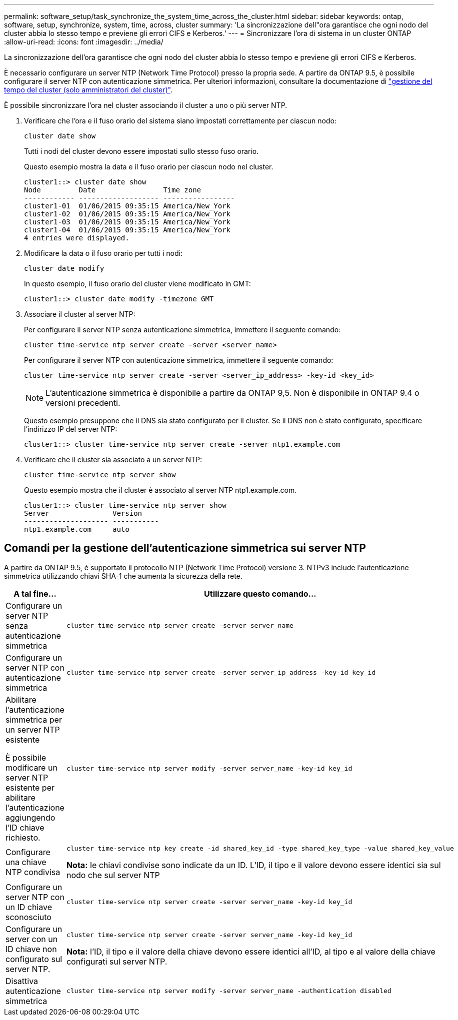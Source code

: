 ---
permalink: software_setup/task_synchronize_the_system_time_across_the_cluster.html 
sidebar: sidebar 
keywords: ontap, software, setup, synchronize, system, time, across, cluster 
summary: 'La sincronizzazione dell"ora garantisce che ogni nodo del cluster abbia lo stesso tempo e previene gli errori CIFS e Kerberos.' 
---
= Sincronizzare l'ora di sistema in un cluster ONTAP
:allow-uri-read: 
:icons: font
:imagesdir: ../media/


[role="lead"]
La sincronizzazione dell'ora garantisce che ogni nodo del cluster abbia lo stesso tempo e previene gli errori CIFS e Kerberos.

È necessario configurare un server NTP (Network Time Protocol) presso la propria sede. A partire da ONTAP 9.5, è possibile configurare il server NTP con autenticazione simmetrica. Per ulteriori informazioni, consultare la documentazione di link:../system-admin/manage-cluster-time-concept.html["gestione del tempo del cluster (solo amministratori del cluster)"].

È possibile sincronizzare l'ora nel cluster associando il cluster a uno o più server NTP.

. Verificare che l'ora e il fuso orario del sistema siano impostati correttamente per ciascun nodo:
+
[source, cli]
----
cluster date show
----
+
Tutti i nodi del cluster devono essere impostati sullo stesso fuso orario.

+
Questo esempio mostra la data e il fuso orario per ciascun nodo nel cluster.

+
[listing]
----
cluster1::> cluster date show
Node         Date                Time zone
------------ ------------------- -----------------
cluster1-01  01/06/2015 09:35:15 America/New_York
cluster1-02  01/06/2015 09:35:15 America/New_York
cluster1-03  01/06/2015 09:35:15 America/New_York
cluster1-04  01/06/2015 09:35:15 America/New_York
4 entries were displayed.
----
. Modificare la data o il fuso orario per tutti i nodi:
+
[source, cli]
----
cluster date modify
----
+
In questo esempio, il fuso orario del cluster viene modificato in GMT:

+
[listing]
----
cluster1::> cluster date modify -timezone GMT
----
. Associare il cluster al server NTP:
+
Per configurare il server NTP senza autenticazione simmetrica, immettere il seguente comando:

+
[source, cli]
----
cluster time-service ntp server create -server <server_name>
----
+
Per configurare il server NTP con autenticazione simmetrica, immettere il seguente comando:

+
[source, cli]
----
cluster time-service ntp server create -server <server_ip_address> -key-id <key_id>
----
+

NOTE: L'autenticazione simmetrica è disponibile a partire da ONTAP 9,5. Non è disponibile in ONTAP 9.4 o versioni precedenti.

+
Questo esempio presuppone che il DNS sia stato configurato per il cluster. Se il DNS non è stato configurato, specificare l'indirizzo IP del server NTP:

+
[listing]
----
cluster1::> cluster time-service ntp server create -server ntp1.example.com
----
. Verificare che il cluster sia associato a un server NTP:
+
[source, cli]
----
cluster time-service ntp server show
----
+
Questo esempio mostra che il cluster è associato al server NTP ntp1.example.com.

+
[listing]
----
cluster1::> cluster time-service ntp server show
Server               Version
-------------------- -----------
ntp1.example.com     auto
----




== Comandi per la gestione dell'autenticazione simmetrica sui server NTP

A partire da ONTAP 9.5, è supportato il protocollo NTP (Network Time Protocol) versione 3. NTPv3 include l'autenticazione simmetrica utilizzando chiavi SHA-1 che aumenta la sicurezza della rete.

[cols="2*"]
|===
| A tal fine... | Utilizzare questo comando... 


 a| 
Configurare un server NTP senza autenticazione simmetrica
 a| 
[source, cli]
----
cluster time-service ntp server create -server server_name
----


 a| 
Configurare un server NTP con autenticazione simmetrica
 a| 
[source, cli]
----
cluster time-service ntp server create -server server_ip_address -key-id key_id
----


 a| 
Abilitare l'autenticazione simmetrica per un server NTP esistente

È possibile modificare un server NTP esistente per abilitare l'autenticazione aggiungendo l'ID chiave richiesto.
 a| 
[source, cli]
----
cluster time-service ntp server modify -server server_name -key-id key_id
----


 a| 
Configurare una chiave NTP condivisa
 a| 
[source, cli]
----
cluster time-service ntp key create -id shared_key_id -type shared_key_type -value shared_key_value
----
*Nota:* le chiavi condivise sono indicate da un ID. L'ID, il tipo e il valore devono essere identici sia sul nodo che sul server NTP



 a| 
Configurare un server NTP con un ID chiave sconosciuto
 a| 
[source, cli]
----
cluster time-service ntp server create -server server_name -key-id key_id
----


 a| 
Configurare un server con un ID chiave non configurato sul server NTP.
 a| 
[source, cli]
----
cluster time-service ntp server create -server server_name -key-id key_id
----
*Nota:* l'ID, il tipo e il valore della chiave devono essere identici all'ID, al tipo e al valore della chiave configurati sul server NTP.



 a| 
Disattiva autenticazione simmetrica
 a| 
[source, cli]
----
cluster time-service ntp server modify -server server_name -authentication disabled
----
|===